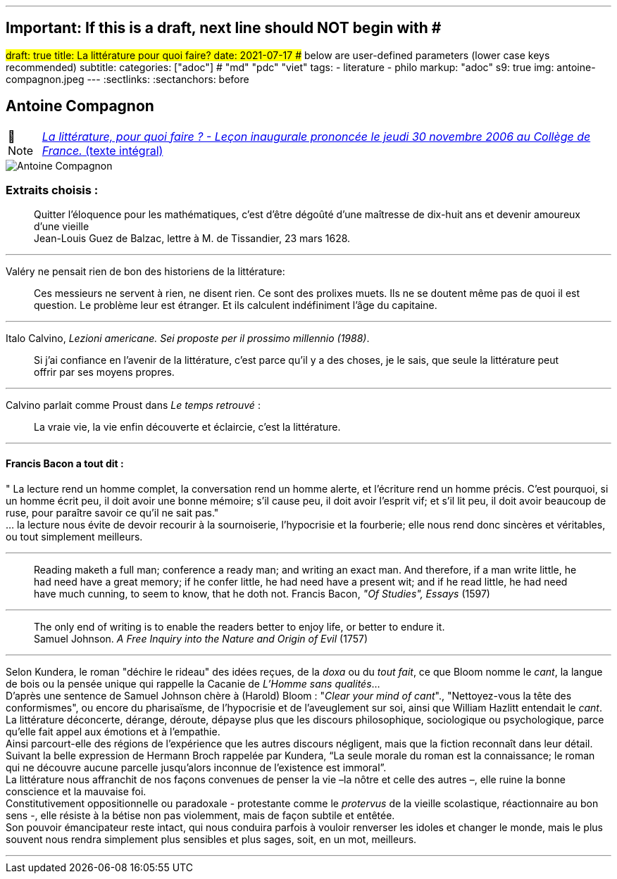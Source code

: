 ---
## Important: If this is a draft, next line should NOT begin with #
#draft: true
title: La littérature pour quoi faire?
date: 2021-07-17
## below are user-defined parameters (lower case keys recommended)
subtitle:
categories: ["adoc"] # "md" "pdc" "viet"
tags:
  - literature
  - philo
markup: "adoc"
s9: true
img: antoine-compagnon.jpeg
---
// BEGIN AsciiDoc Document Header
:sectlinks:
:sectanchors: before
// After blank line, BEGIN asciidoc

//:icons: font

:tip-caption: 💡Tip
:caution-caption: 🔥Caution
:important-caption: ❗️Important
:warning-caption: 🧨Warning
:note-caption: 🔖Note

== Antoine Compagnon
[NOTE]
https://books.openedition.org/cdf/524[_La littérature, pour quoi faire ?
- Leçon inaugurale prononcée le jeudi 30 novembre 2006 au Collège de
France._ (texte intégral)]


image::antoine-compagnon.jpeg[Antoine Compagnon]

[[extraits-choisis-]]
=== Extraits choisis :

____
Quitter l'éloquence pour les mathématiques, c'est d'être dégoûté d'une
maîtresse de dix-huit ans et devenir amoureux d'une vieille +
Jean-Louis Guez de Balzac, lettre à M. de Tissandier, 23 mars 1628.
____

'''''

Valéry ne pensait rien de bon des historiens de la littérature:

____
Ces messieurs ne servent à rien, ne disent rien. Ce sont des prolixes
muets. Ils ne se doutent même pas de quoi il est question. Le problème
leur est étranger. Et ils calculent indéfiniment l'âge du capitaine.
____

'''''

Italo Calvino, _Lezioni americane. Sei proposte per il prossimo
millennio (1988)_.

____
Si j'ai confiance en l'avenir de la littérature, c'est parce qu'il y a
des choses, je le sais, que seule la littérature peut offrir par ses
moyens propres.
____

'''''

Calvino parlait comme Proust dans _Le temps retrouvé_ :

____
La vraie vie, la vie enfin découverte et éclaircie, c'est la
littérature.
____

'''''

[[francis-bacon-a-tout-dit-]]
==== Francis Bacon a tout dit :

" La lecture rend un homme complet, la conversation rend un homme
alerte, et l'écriture rend un homme précis. C'est pourquoi, si un homme
écrit peu, il doit avoir une bonne mémoire; s'il cause peu, il doit
avoir l'esprit vif; et s'il lit peu, il doit avoir beaucoup de ruse,
pour paraître savoir ce qu'il ne sait pas." +
... la lecture nous évite de devoir recourir à la sournoiserie,
l'hypocrisie et la fourberie; elle nous rend donc sincères et
véritables, ou tout simplement meilleurs.

'''''

____
Reading maketh a full man; conference a ready man; and writing an exact
man. And therefore, if a man write little, he had need have a great
memory; if he confer little, he had need have a present wit; and if he
read little, he had need have much cunning, to seem to know, that he
doth not. Francis Bacon, _"Of Studies", Essays_ (1597)
____

'''''

____
The only end of writing is to enable the readers better to enjoy life,
or better to endure it. +
Samuel Johnson. _A Free Inquiry into the Nature and Origin of Evil_
(1757)
____

'''''

Selon Kundera, le roman "déchire le rideau" des idées reçues, de la
_doxa_ ou du _tout fait_, ce que Bloom nomme le _cant_, la langue de
bois ou la pensée unique qui rappelle la Cacanie de _L'Homme sans
qualités_... +
D'après une sentence de Samuel Johnson chère à (Harold) Bloom : "_Clear
your mind of cant_"., "Nettoyez-vous la tête des conformismes", ou
encore du pharisaïsme, de l'hypocrisie et de l'aveuglement sur soi,
ainsi que William Hazlitt entendait le _cant_. +
La littérature déconcerte, dérange, déroute, dépayse plus que les
discours philosophique, sociologique ou psychologique, parce qu’elle
fait appel aux émotions et à l’empathie. +
Ainsi parcourt-elle des régions de l’expérience que les autres discours
négligent, mais que la fiction reconnaît dans leur détail. Suivant la
belle expression de Hermann Broch rappelée par Kundera, "`La seule
morale du roman est la connaissance; le roman qui ne découvre aucune
parcelle jusqu’alors inconnue de l’existence est immoral`". +
La littérature nous affranchit de nos façons convenues de penser la vie
–la nôtre et celle des autres –, elle ruine la bonne conscience et la
mauvaise foi. +
Constitutivement oppositionnelle ou paradoxale - protestante comme le
_protervus_ de la vieille scolastique, réactionnaire au bon sens -, elle
résiste à la bétise non pas violemment, mais de façon subtile et
entêtée. +
Son pouvoir émancipateur reste intact, qui nous conduira parfois à
vouloir renverser les idoles et changer le monde, mais le plus souvent
nous rendra simplement plus sensibles et plus sages, soit, en un mot,
meilleurs. +

___
